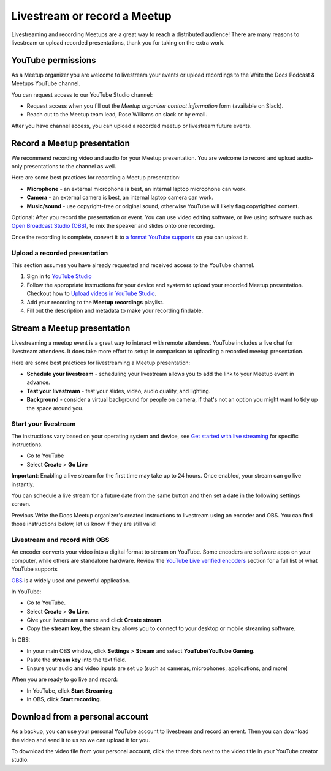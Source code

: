 Livestream or record a Meetup
=============================

Livestreaming and recording Meetups are a great way to reach a distributed audience! There are many reasons to
livestream or upload recorded presentations, thank you for taking on the extra work.

YouTube permissions
-------------------

As a Meetup organizer you are welcome to livestream your events or upload recordings to the Write the Docs Podcast & Meetups YouTube channel.

You can request access to our YouTube Studio channel:

* Request access when you fill out the *Meetup organizer contact information* form (available on Slack).
* Reach out to the Meetup team lead, Rose Williams on slack or by email.

After you have channel access, you can upload a recorded meetup or livestream future events.

Record a Meetup presentation
----------------------------

We recommend recording video and audio for your Meetup presentation. You are welcome to record and upload audio-only presentations to the channel as well.

Here are some best practices for recording a Meetup presentation:

* **Microphone** - an external microphone is best, an internal laptop microphone can work.
* **Camera** - an external camera is best, an internal laptop camera can work. 
* **Music/sound** - use copyright-free or original sound, otherwise YouTube will likely flag copyrighted content.

Optional: After you record the presentation or event. You can use video editing software, or live using software such as `Open Broadcast Studio (OBS) <https://obsproject.com/>`_, to mix the speaker and slides onto one recording.

Once the recording is complete, convert it to `a format YouTube supports <https://support.google.com/youtube/troubleshooter/2888402?hl=en>`_ so you can upload it.

Upload a recorded presentation
^^^^^^^^^^^^^^^^^^^^^^^^^^^^^^

This section assumes you have already requested and received access to the YouTube channel.

1. Sign in to `YouTube Studio <http://studio.youtube.com/>`_
2. Follow the appropriate instructions for your device and system to upload your recorded Meetup presentation. 
   Checkout how to  `Upload videos in YouTube Studio <https://support.google.com/youtube/answer/57407?hl=en&co=GENIE.Platform%3DDesktop>`_.
3. Add your recording to the **Meetup recordings** playlist.
4. Fill out the description and metadata to make your recording findable.

Stream a Meetup presentation
----------------------------

Livestreaming a meetup event is a great way to interact with remote attendees. YouTube includes a live chat for livestream attendees. It does take more effort to setup in comparison to uploading a recorded meetup presentation.

Here are some best practices for livestreaming a Meetup presentation:

* **Schedule your livestream** - scheduling your livestream allows you to add the link to your Meetup event in advance.
* **Test your livestream** - test your slides, video, audio quality, and lighting.
* **Background** - consider a virtual background for people on camera, if that's not an option you might want to tidy up the space around you.

Start your livestream
^^^^^^^^^^^^^^^^^^^^^

The instructions vary based on your operating system and device, see `Get started with live streaming <https://support.google.com/youtube/answer/2474026?>`_ for specific instructions.

* Go to YouTube
* Select **Create** > **Go Live**

**Important**: Enabling a live stream for the first time may take up to 24 hours. Once enabled, your stream can go live instantly.

You can schedule a live stream for a future date from the same button and then set a date in the following settings screen.

Previous Write the Docs Meetup organizer's created instructions to livestream using an encoder and OBS. You can find those instructions below, let us know if they are still valid!

Livestream and record with OBS
^^^^^^^^^^^^^^^^^^^^^^^^^^^^^^

An encoder converts your video into a digital format to stream on YouTube. Some encoders are software apps on your computer, while others are standalone hardware.
Review the `YouTube Live verified encoders <https://support.google.com/youtube/answer/2907883?>`_ section for a full list of what YouTube supports

`OBS <https://obsproject.com/wiki/Sources-Guide>`_ is a widely used and powerful application.

In YouTube:

* Go to YouTube.
* Select **Create** > **Go Live**.
* Give your livestream a name and click **Create stream**.
* Copy the **stream key**, the stream key allows you to connect to your desktop or mobile streaming software.

In OBS:

* In your main OBS window, click **Settings** > **Stream** and select **YouTube/YouTube Gaming**.
* Paste the **stream key** into the text field.
* Ensure your audio and video inputs are set up (such as cameras, microphones, applications, and more)

When you are ready to go live and record:

* In YouTube, click **Start Streaming**.
* In OBS, click **Start recording**.

Download from a personal account
--------------------------------

As a backup, you can use your personal YouTube account to livestream and record an event. Then you can download the video and send it to us so we can upload it for you.

To download the video file from your personal account, click the three dots next to the video title in your YouTube creator studio.
